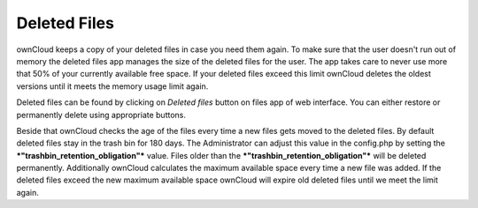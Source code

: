 Deleted Files
=============

ownCloud keeps a copy of your deleted files in case you need them again. To
make sure that the user doesn't run out of memory the deleted files app
manages the size of the deleted files for the user. The app takes care to never
use more that 50% of your currently available free space. If your deleted files
exceed this limit ownCloud deletes the oldest versions until it meets the memory
usage limit again.

Deleted files can be found by clicking on *Deleted files* button on files app of web interface.
You can either restore or permanently delete using appropriate buttons.

Beside that ownCloud checks the age of the files every time a new files gets moved
to the deleted files. By default deleted files stay in the trash bin for 180 days.
The Administrator can adjust this value in the config.php by setting the
***"trashbin_retention_obligation"*** value. Files older than the 
***"trashbin_retention_obligation"*** will be deleted permanently.
Additionally ownCloud calculates the maximum available space every time
a new file was added. If the deleted files exceed the new maximum available space
ownCloud will expire old deleted files until we meet the limit again.
